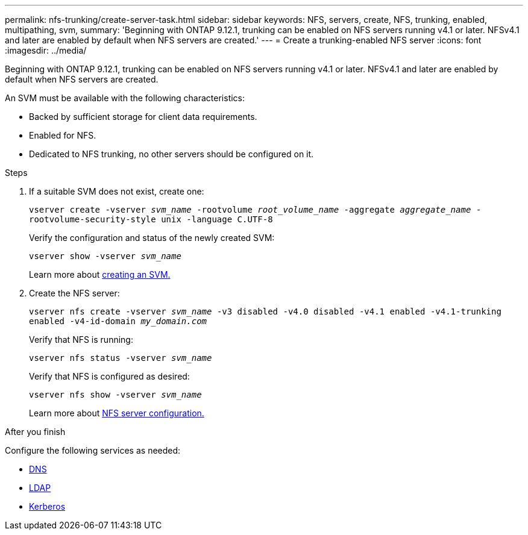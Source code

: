 ---
permalink: nfs-trunking/create-server-task.html
sidebar: sidebar
keywords: NFS, servers, create, NFS, trunking, enabled, multipathing, svm, 
summary: 'Beginning with ONTAP 9.12.1, trunking can be enabled on NFS servers running v4.1 or later. NFSv4.1 and later are enabled by default when NFS servers are created.'
---
= Create a trunking-enabled NFS server 
:icons: font
:imagesdir: ../media/

[lead]
Beginning with ONTAP 9.12.1, trunking can be enabled on NFS servers running v4.1 or later. NFSv4.1 and later are enabled by default when NFS servers are created.

An SVM must be available with the following characteristics:

* Backed by sufficient storage for client data requirements. 
* Enabled for NFS.
* Dedicated to NFS trunking, no other servers should be configured on it.

.Steps

. If a suitable SVM does not exist, create one:
+
`vserver create -vserver _svm_name_ -rootvolume _root_volume_name_ -aggregate _aggregate_name_ -rootvolume-security-style unix -language C.UTF-8`
+
Verify the configuration and status of the newly created SVM:
+
`vserver show -vserver _svm_name_`
+
Learn more about link:../nfs-config/create-svms-data-access-task.html[creating an SVM.]

. Create the NFS server:
+
`vserver nfs create -vserver _svm_name_ -v3 disabled -v4.0 disabled -v4.1 enabled -v4.1-trunking enabled -v4-id-domain _my_domain.com_`
+
Verify that NFS is running:
+
`vserver nfs status -vserver _svm_name_`
+
Verify that NFS is configured as desired:
+
`vserver nfs show -vserver _svm_name_`
+
Learn more about link:../nfs-config/create-server-task.html[NFS server configuration.]

.After you finish

Configure the following services as needed: 

* link:../nfs-config/configure-dns-host-name-resolution-task.html[DNS]
* link:../nfs-config/using-ldap-concept.html[LDAP]
* link:../nfs-config/kerberos-nfs-strong-security-concept.html[Kerberos]

// 2023 Jan 09, ONTAPDOC-552
